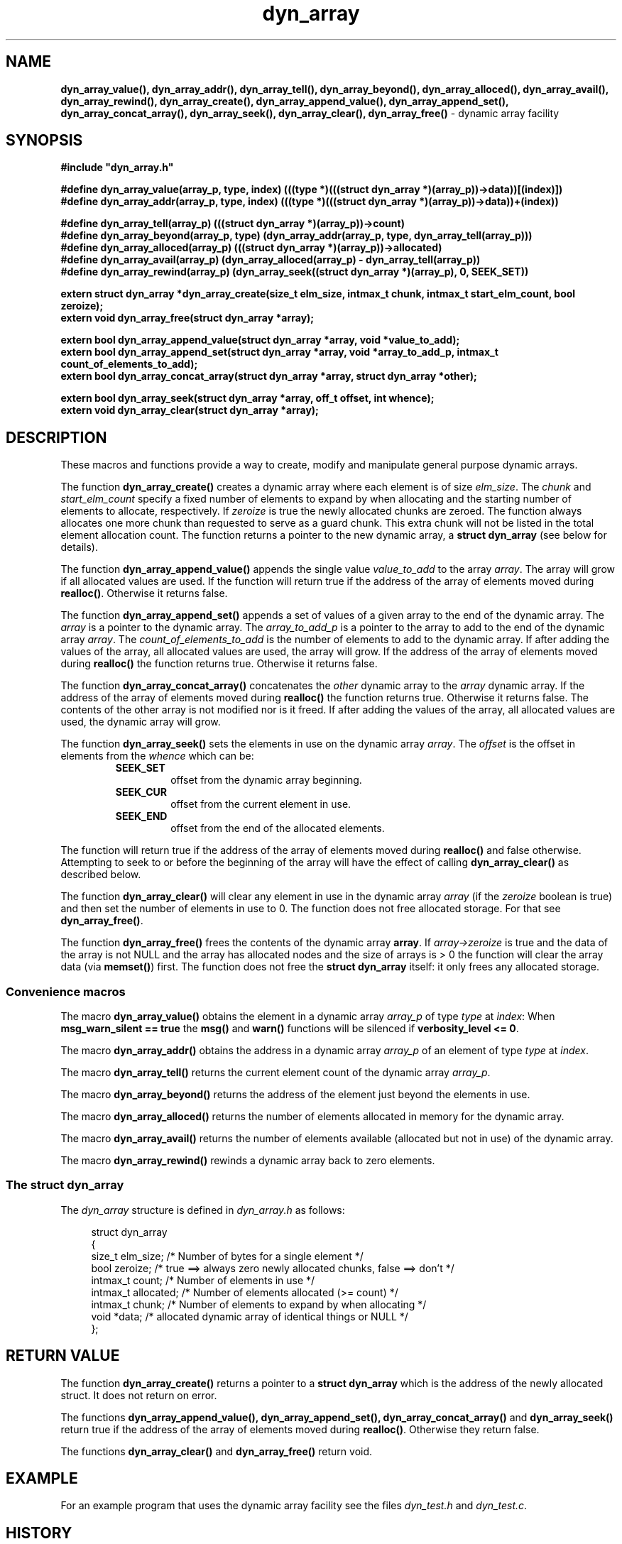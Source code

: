 .\" section 3 man page for dyn_array
.\"
.\" This man page was first written by Cody Boone Ferguson for the IOCCC
.\" in 2022.
.\"
.\" Humour impairment is not virtue nor is it a vice, it's just plain
.\" wrong: almost as wrong as JSON spec mis-features and C++ obfuscation! :-)
.\"
.\" "Share and Enjoy!"
.\"     --  Sirius Cybernetics Corporation Complaints Division, JSON spec department. :-)
.\"
.TH dyn_array 3  "05 January 2023" "dyn_array"
.SH NAME
.BR dyn_array_value(),
.BR dyn_array_addr(),
.BR dyn_array_tell(),
.BR dyn_array_beyond(),
.BR dyn_array_alloced(),
.BR dyn_array_avail(),
.BR dyn_array_rewind(),
.BR dyn_array_create(),
.BR dyn_array_append_value(),
.BR dyn_array_append_set(),
.BR dyn_array_concat_array(),
.BR dyn_array_seek(),
.BR dyn_array_clear(),
.BR dyn_array_free()
\- dynamic array facility
.SH SYNOPSIS
\fB#include "dyn_array.h"\fP
.sp
.BI "#define dyn_array_value(array_p, type, index) (((type *)(((struct dyn_array *)(array_p))->data))[(index)])"
.br
.BI "#define dyn_array_addr(array_p, type, index) (((type *)(((struct dyn_array *)(array_p))->data))+(index))"
.sp
.BI "#define dyn_array_tell(array_p) (((struct dyn_array *)(array_p))->count)"
.br
.BI "#define dyn_array_beyond(array_p, type) (dyn_array_addr(array_p, type, dyn_array_tell(array_p)))"
.br
.BI "#define dyn_array_alloced(array_p) (((struct dyn_array *)(array_p))->allocated)"
.br
.BI "#define dyn_array_avail(array_p) (dyn_array_alloced(array_p) - dyn_array_tell(array_p))"
.br
.BI "#define dyn_array_rewind(array_p) (dyn_array_seek((struct dyn_array *)(array_p), 0, SEEK_SET))"
.sp
.BI "extern struct dyn_array *dyn_array_create(size_t elm_size, intmax_t chunk, intmax_t start_elm_count, bool zeroize);"
.br
.BI "extern void dyn_array_free(struct dyn_array *array);"
.sp
.BI "extern bool dyn_array_append_value(struct dyn_array *array, void *value_to_add);"
.br
.BI "extern bool dyn_array_append_set(struct dyn_array *array, void *array_to_add_p, intmax_t count_of_elements_to_add);"
.br
.BI "extern bool dyn_array_concat_array(struct dyn_array *array, struct dyn_array *other);"
.sp
.BI "extern bool dyn_array_seek(struct dyn_array *array, off_t offset, int whence);"
.br
.BI "extern void dyn_array_clear(struct dyn_array *array);"
.SH DESCRIPTION
These macros and functions provide a way to create, modify and manipulate general purpose dynamic arrays.
.PP
The function
.BR dyn_array_create()
creates a dynamic array where each element is of size \fIelm_size\fP.
The \fIchunk\fP and \fIstart_elm_count\fP specify a fixed number of elements to expand by when allocating and the starting number of elements to allocate, respectively.
If \fIzeroize\fP is true the newly allocated chunks are zeroed.
The function always allocates one more chunk than requested to serve as a guard chunk.
This extra chunk will not be listed in the total element allocation count.
The function returns a pointer to the new dynamic array, a \fBstruct dyn_array\fP (see below for details).
.PP
The function
.BR dyn_array_append_value()
appends the single value \fIvalue_to_add\fP to the array \fIarray\fP.
The array will grow if all allocated values are used.
If the function will return true if the address of the array of elements moved during \fBrealloc()\fP.
Otherwise it returns false.
.PP
The function
.BR dyn_array_append_set()
appends a set of values of a given array to the end of the dynamic array.
The \fIarray\fP is a pointer to the dynamic array.
The \fIarray_to_add_p\fP is a pointer to the array to add to the end of the dynamic array \fIarray\fP.
The \fIcount_of_elements_to_add\fP is the number of elements to add to the dynamic array.
If after adding the values of the array, all allocated values are used, the array will grow.
If the address of the array of elements moved during \fBrealloc()\fP the function returns true.
Otherwise it returns false.
.PP
The function
.BR dyn_array_concat_array()
concatenates the \fIother\fP dynamic array to the \fIarray\fP dynamic array.
If the address of the array of elements moved during \fBrealloc()\fP the function returns true.
Otherwise it returns false.
The contents of the other array is not modified nor is it freed.
If after adding the values of the array, all allocated values are used, the dynamic array will grow.
.PP
The function
.BR dyn_array_seek()
sets the elements in use on the dynamic array \fIarray\fP.
The \fIoffset\fP is the offset in elements from the \fIwhence\fP which can be:
.RS
.TP
\fBSEEK_SET\fP
offset from the dynamic array beginning.
.TQ
\fBSEEK_CUR\fP
offset from the current element in use.
.TQ
\fBSEEK_END\fP
offset from the end of the allocated elements.
.RE
.sp 1
The function will return true if the address of the array of elements moved during \fBrealloc()\fP and false otherwise.
Attempting to seek to or before the beginning of the array will have the effect of calling \fBdyn_array_clear()\fP as described below.
.PP
The function
.BR dyn_array_clear()
will clear any element in use in the dynamic array \fIarray\fP (if the \fIzeroize\fP boolean is true) and then set the number of elements in use to 0.
The function does not free allocated storage.
For that see \fBdyn_array_free()\fP.
.PP
The function
.BR dyn_array_free()
frees the contents of the dynamic array \fBarray\fP.
If \fIarray->zeroize\fP is true and the data of the array is not NULL and the array has allocated nodes and the size of arrays is > 0 the function will clear the array data (via \fBmemset()\fP) first.
The function does not free the \fBstruct dyn_array\fP itself: it only frees any allocated storage.
.SS Convenience macros
.PP
The macro
.BR dyn_array_value()
obtains the element in a dynamic array \fIarray_p\fP of type \fItype\fP at \fIindex\fP:
When \fBmsg_warn_silent == true\fP the \fBmsg()\fP and \fBwarn()\fP functions will be silenced if \fBverbosity_level <= 0\fP.
.PP
The macro
.BR dyn_array_addr()
obtains the address in a dynamic array \fIarray_p\fP of an element of type \fItype\fP at \fIindex\fP.
.PP
The macro
.BR dyn_array_tell()
returns the current element count of the dynamic array \fIarray_p\fP.
.PP
The macro
.BR dyn_array_beyond()
returns the address of the element just beyond the elements in use.
.PP
The macro
.BR dyn_array_alloced()
returns the number of elements allocated in memory for the dynamic array.
.PP
The macro
.BR dyn_array_avail()
returns the number of elements available (allocated but not in use) of the dynamic array.
.PP
The macro
.BR dyn_array_rewind()
rewinds a dynamic array back to zero elements.
.SS The struct dyn_array
.PP
The \fIdyn_array\fP structure is defined in \fIdyn_array.h\fP as follows:
.sp
.in +4n
.nf
struct dyn_array
{
    size_t elm_size;            /* Number of bytes for a single element */
    bool zeroize;               /* true ==> always zero newly allocated chunks, false ==> don't */
    intmax_t count;             /* Number of elements in use */
    intmax_t allocated;         /* Number of elements allocated (>= count) */
    intmax_t chunk;             /* Number of elements to expand by when allocating */
    void *data;                 /* allocated dynamic array of identical things or NULL */
};
.fi
.in
.SH RETURN VALUE
.PP
The function
.BR dyn_array_create()
returns a pointer to a \fBstruct dyn_array\fP which is the address of the newly allocated struct.
It does not return on error.
.PP
The functions
.BR dyn_array_append_value(),
.BR dyn_array_append_set(),
.BR dyn_array_concat_array()
and
.BR dyn_array_seek()
return true if the address of the array of elements moved during \fBrealloc()\fP.
Otherwise they return false.
.PP
The functions
.BR dyn_array_clear()
and
.BR dyn_array_free()
return void.
.SH EXAMPLE
For an example program that uses the dynamic array facility see the files \fIdyn_test.h\fP and \fIdyn_test.c\fP.
.SH HISTORY
The dyn_array facility was first written by Landon Curt Noll in 2014 for use in tools such as STS (see the https://github.com/arcetri/STS GitHub repo).
